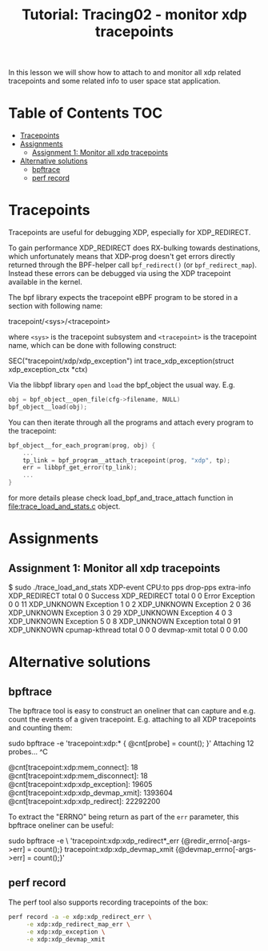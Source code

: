 # -*- fill-column: 76; -*-
#+TITLE: Tutorial: Tracing02 - monitor xdp tracepoints
#+OPTIONS: ^:nil

In this lesson we will show how to attach to and monitor all
xdp related tracepoints and some related info to user space
stat application.

* Table of Contents                                                     :TOC:
- [[#tracepoints][Tracepoints]]
- [[#assignments][Assignments]]
  - [[#assignment-1-monitor-all-xdp-tracepoints][Assignment 1: Monitor all xdp tracepoints]]
- [[#alternative-solutions][Alternative solutions]]
  - [[#bpftrace][bpftrace]]
  - [[#perf-record][perf record]]

* Tracepoints

Tracepoints are useful for debugging XDP, especially for XDP_REDIRECT.

To gain performance XDP_REDIRECT does RX-bulking towards destinations, which
unfortunately means that XDP-prog doesn't get errors directly returned
through the BPF-helper call =bpf_redirect()= (or =bpf_redirect_map=).
Instead these errors can be debugged via using the XDP tracepoint available
in the kernel.

The bpf library expects the tracepoint eBPF program to be stored
in a section with following name:

#+begin_example sh
tracepoint/<sys>/<tracepoint>
#+end_example

where =<sys>= is the tracepoint subsystem and =<tracepoint>= is
the tracepoint name, which can be done with following construct:

#+begin_example sh
SEC("tracepoint/xdp/xdp_exception")
int trace_xdp_exception(struct xdp_exception_ctx *ctx)
#+end_example

Via the libbpf library =open= and =load= the bpf_object the usual way. E.g.

#+begin_src C
	obj = bpf_object__open_file(cfg->filename, NULL)
	bpf_object__load(obj);
#+end_src

You can then iterate through all the programs and attach
every program to the tracepoint:

#+begin_src C
bpf_object__for_each_program(prog, obj) {
	...
	tp_link = bpf_program__attach_tracepoint(prog, "xdp", tp);
	err = libbpf_get_error(tp_link);
	...
}
#+end_src

for more details please check load_bpf_and_trace_attach function
in [[file:trace_load_and_stats.c]] object.

* Assignments

** Assignment 1: Monitor all xdp tracepoints

#+begin_example sh
$ sudo ./trace_load_and_stats
XDP-event       CPU:to  pps          drop-pps     extra-info
XDP_REDIRECT    total   0            0            Success
XDP_REDIRECT    total   0            0            Error
Exception       0       0            11           XDP_UNKNOWN
Exception       1       0            2            XDP_UNKNOWN
Exception       2       0            36           XDP_UNKNOWN
Exception       3       0            29           XDP_UNKNOWN
Exception       4       0            3            XDP_UNKNOWN
Exception       5       0            8            XDP_UNKNOWN
Exception       total   0            91           XDP_UNKNOWN
cpumap-kthread  total   0            0            0
devmap-xmit     total   0            0            0.00
#+end_example

* Alternative solutions

** bpftrace

The bpftrace tool is easy to construct an oneliner that can capture and
e.g. count the events of a given tracepoint. E.g. attaching to all XDP
tracepoints and counting them:

#+begin_example sh
sudo bpftrace -e 'tracepoint:xdp:* { @cnt[probe] = count(); }'
Attaching 12 probes...
^C

@cnt[tracepoint:xdp:mem_connect]: 18
@cnt[tracepoint:xdp:mem_disconnect]: 18
@cnt[tracepoint:xdp:xdp_exception]: 19605
@cnt[tracepoint:xdp:xdp_devmap_xmit]: 1393604
@cnt[tracepoint:xdp:xdp_redirect]: 22292200
#+end_example

To extract the "ERRNO" being return as part of the =err= parameter, this
bpftrace oneliner can be useful:

#+begin_example sh
 sudo bpftrace -e \
  'tracepoint:xdp:xdp_redirect*_err {@redir_errno[-args->err] = count();}
   tracepoint:xdp:xdp_devmap_xmit {@devmap_errno[-args->err] = count();}'
#+end_example

** perf record

The perf tool also supports recording tracepoints of the box:

#+begin_src sh
  perf record -a -e xdp:xdp_redirect_err \
       -e xdp:xdp_redirect_map_err \
       -e xdp:xdp_exception \
       -e xdp:xdp_devmap_xmit
#+end_src
